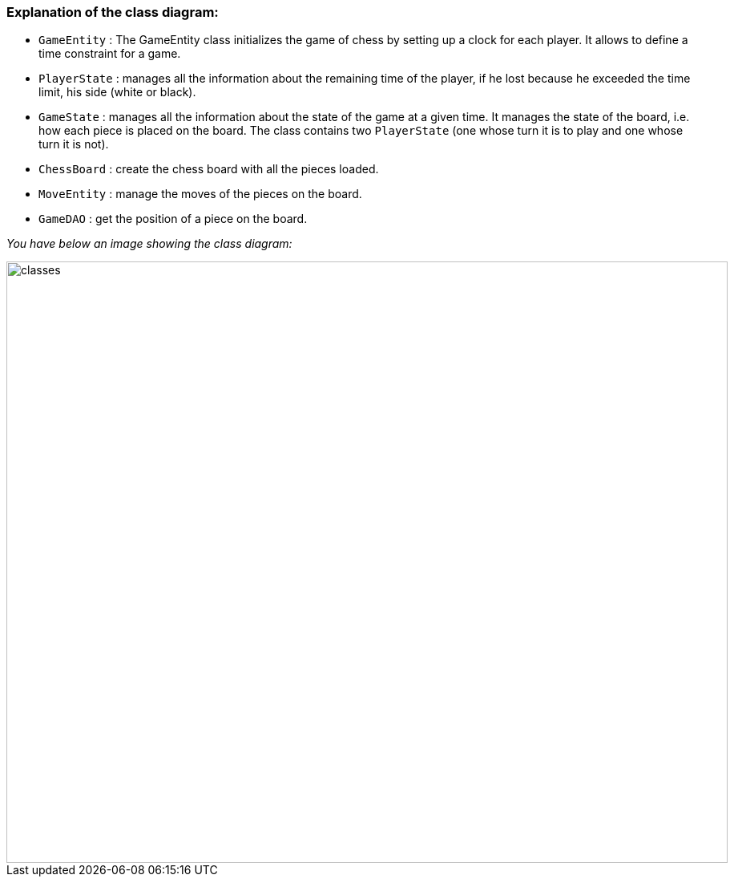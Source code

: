 

=== Explanation of the class diagram:

* `GameEntity` : The GameEntity class initializes the game of chess by setting up a clock for each player. It allows to define a time constraint for a game. 

*  `PlayerState` : manages all the information about the remaining time of the player, if he lost because he exceeded the time limit, his side (white or black).

* `GameState` : manages all the information about the state of the game at a given time. It manages the state of the board, i.e. how each piece is placed on the board. The class contains two `PlayerState` (one whose turn it is to play and one whose turn it is not).

* `ChessBoard` : create the chess board with all the pieces loaded.

* `MoveEntity` : manage the moves of the pieces on the board.

* `GameDAO` : get the position of a piece on the board. 

_You have below an image showing the class diagram:_

image::./Images/Game_And_Player_Management.svg[classes,900,750]
